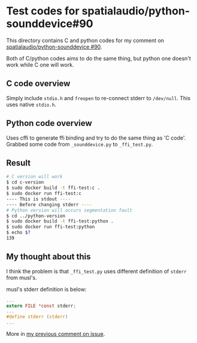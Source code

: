 * Test codes for spatialaudio/python-sounddevice#90
This directory contains C and python codes for my comment on [[https://github.com/spatialaudio/python-sounddevice/issues/90][spatialaudio/python-sounddevice #90]].

Both of C/python codes aims to do the same thing, but 
python one doesn't work while C one will work.

** C code overview
Simply include ~stdio.h~ and ~freopen~ to re-connect stderr to ~/dev/null~.
This uses native ~stdio.h~.

** Python code overview
Uses cffi to generate ffi binding and try to do the same thing as 'C code'.
Grabbed some code from ~_sounddevice.py~ to ~_ffi_test.py~.

** Result
#+begin_src sh
  # C version will work
  $ cd c-version
  $ sudo docker build -t ffi-test:c .
  $ sudo docker run ffi-test:c
  ---- This is stdout ----
  ---- Before changing stderr ----
  # Python version will occurs segmentation fault
  $ cd ../python-version
  $ sudo docker build -t ffi-test:python .
  $ sudo docker run ffi-test:python
  $ echo $?
  139
#+end_src

** My thought about this
I think the problem is that ~_ffi_test.py~ uses different definition of
~stderr~ from musl's.

musl's stderr definition is below:

#+begin_src c
  ...
  extern FILE *const stderr;
  ...
  #define stderr (stderr)
  ...
#+end_src

More in [[https://github.com/spatialaudio/python-sounddevice/issues/90#issuecomment-1173475736][my previous comment on issue]].

